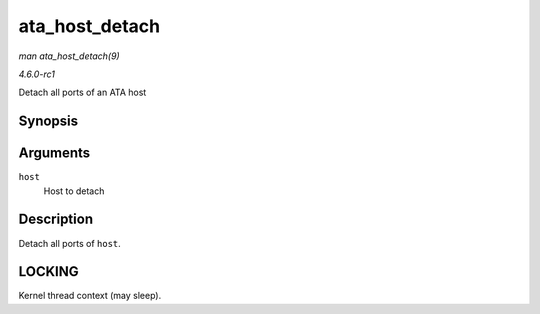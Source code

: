 
.. _API-ata-host-detach:

===============
ata_host_detach
===============

*man ata_host_detach(9)*

*4.6.0-rc1*

Detach all ports of an ATA host


Synopsis
========

.. c:function:: void ata_host_detach( struct ata_host * host )

Arguments
=========

``host``
    Host to detach


Description
===========

Detach all ports of ``host``.


LOCKING
=======

Kernel thread context (may sleep).

